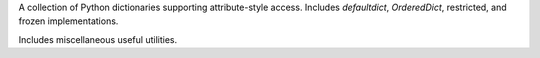 A collection of Python dictionaries supporting attribute-style access. Includes
*defaultdict*,  *OrderedDict*, restricted, and frozen implementations.

Includes miscellaneous useful utilities.
